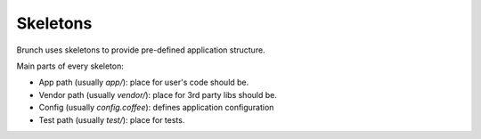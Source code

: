 *********
Skeletons
*********

Brunch uses skeletons to provide pre-defined application structure.

Main parts of every skeleton:

* App path (usually `app/`): place for user's code should be.
* Vendor path (usually `vendor/`): place for 3rd party libs should be.
* Config (usually `config.coffee`): defines application configuration
* Test path (usually `test/`): place for tests.
